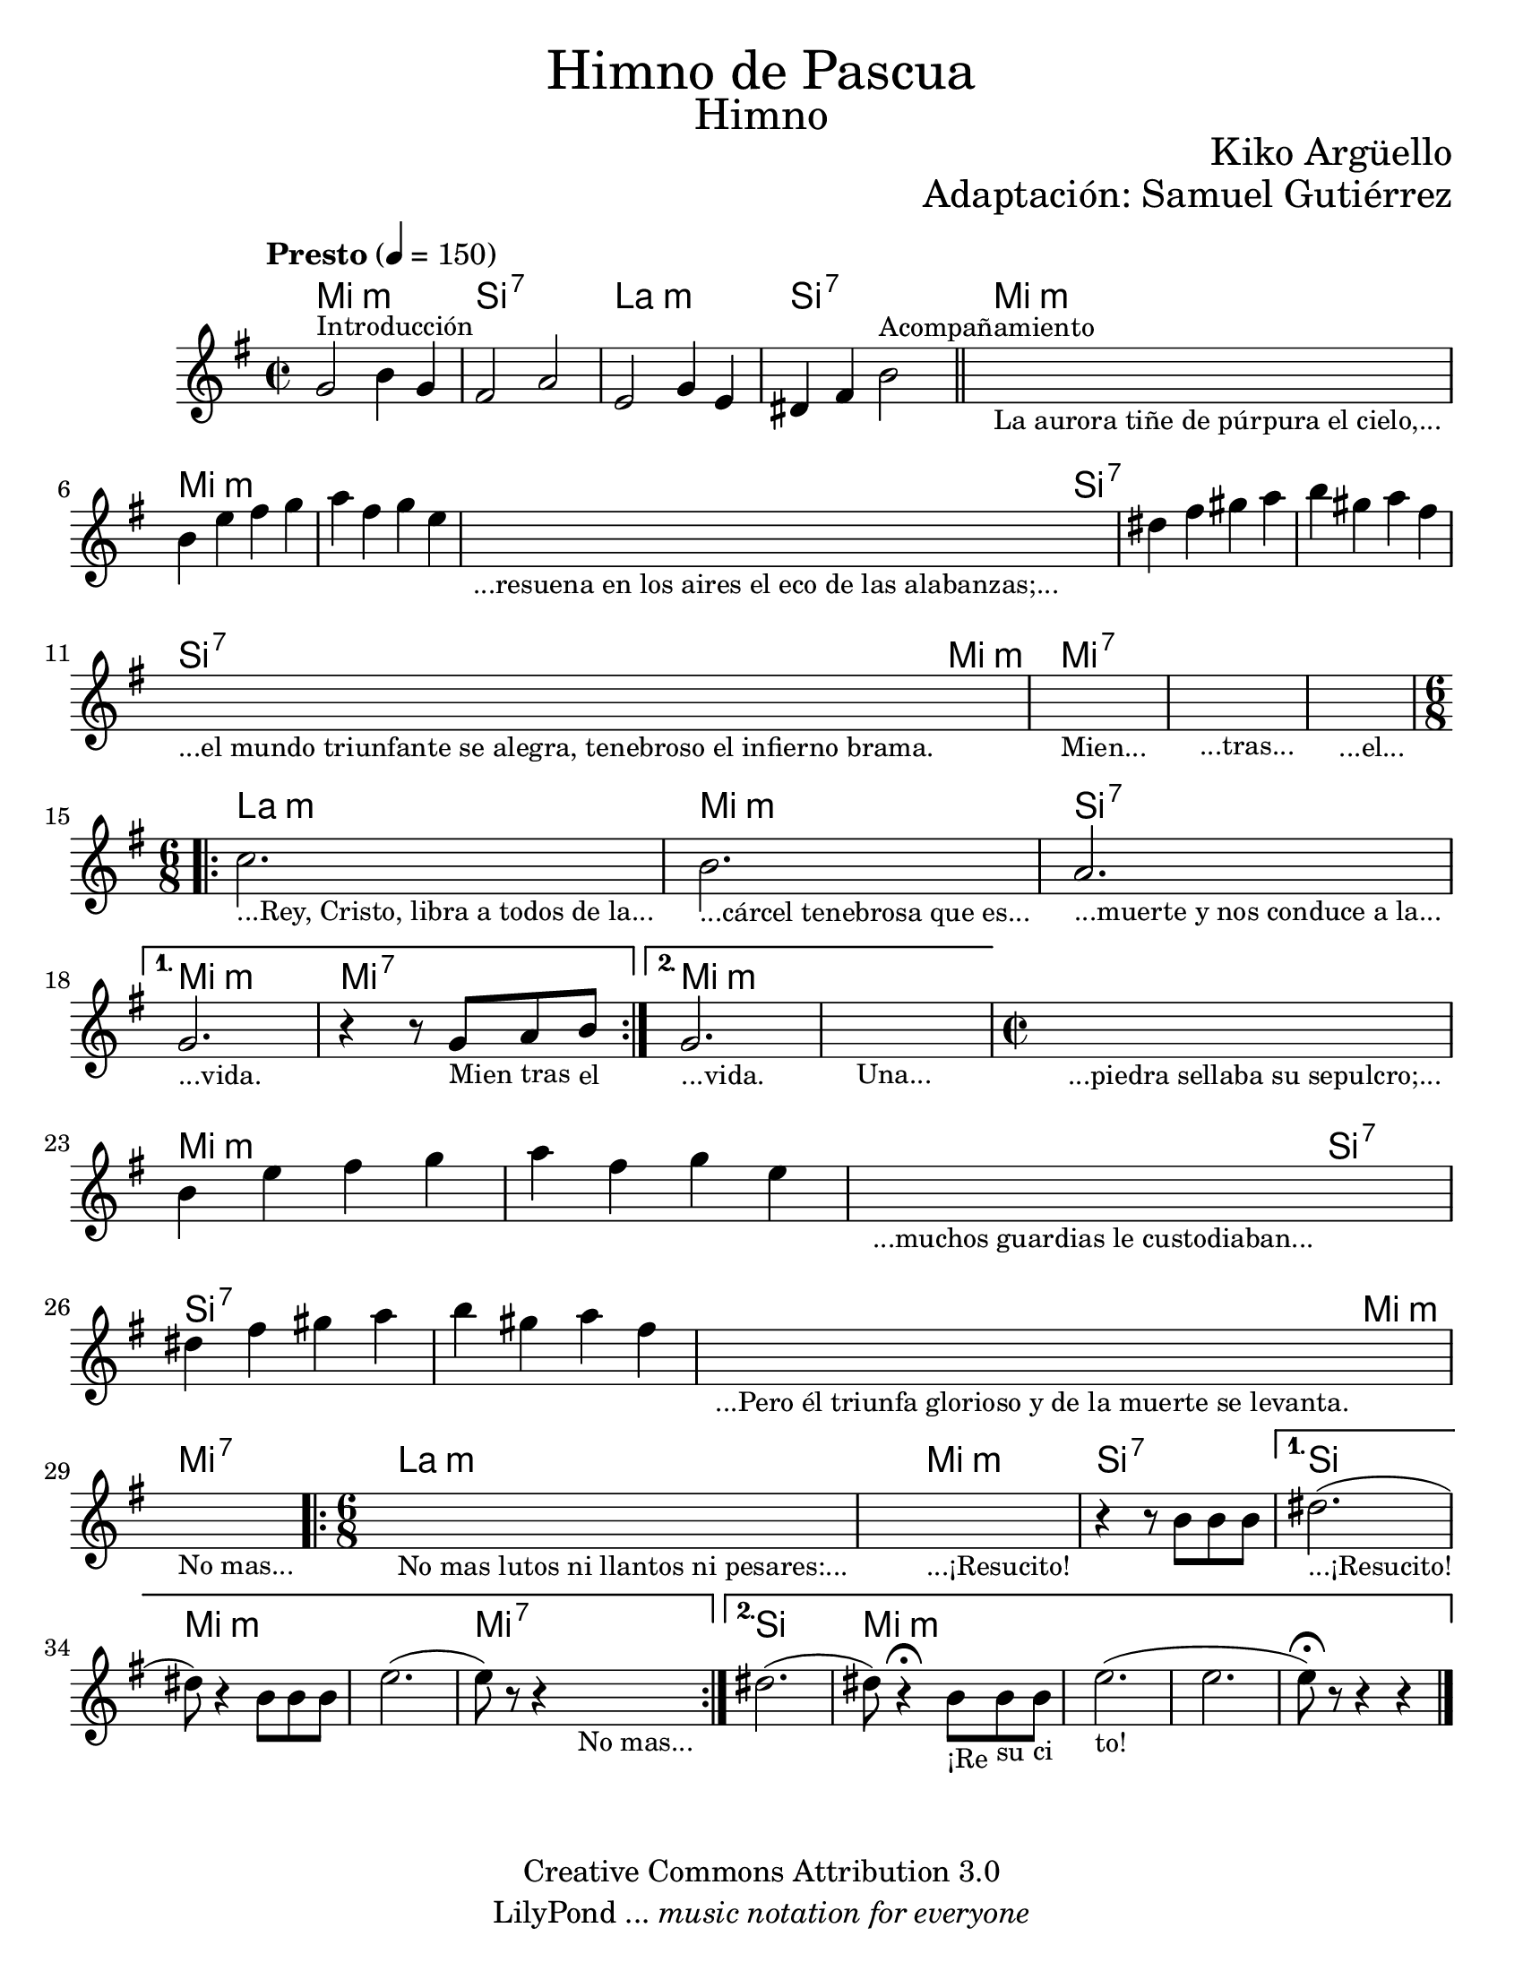 \language "espanol"
% Created on Wed Mar 02 13:55:24 CST 2011
% search.sam@

\version "2.16.0"

#(set-global-staff-size 22)

\markup { \fill-line { \center-column { \fontsize #5 "Himno de Pascua" \fontsize #3 "Himno" } } }
\markup { \fill-line { " " \fontsize #2 "Kiko Argüello" } }
\markup { \fill-line { "" \right-column { \fontsize #2 "Adaptación: Samuel Gutiérrez"  } } }

\header {
 	copyright = "Creative Commons Attribution 3.0"
 	tagline = \markup { \with-url #"http://lilypond.org/web/" { LilyPond ... \italic { music notation for everyone } } }
 	breakbefore = ##t 
}

piano = \new Staff {
  
  \set Staff.midiInstrument = #"church organ"
  \tempo "Presto" 4 = 150
  \clef treble
  \time 2/2
  \key mi \minor
  
  \relative do'' { 	
 % Type notes here 
	
  sol2^\markup { \small Introducción } si4 sol4 | %1
  fas2 la2 | %2
  mi2 sol4 mi4 | %3
  res4 fas4 si2^\markup { \small Acompañamiento } | %4
  \bar "||"
  \textLengthOn
  s1_\markup 
  \center-column { 
    \small "La aurora tiñe de púrpura el cielo,..."
  } |
  \textLengthOff
  si4 mi4 fas4 sol4 | %5
  la4 fas4 sol4 mi4 | %6
  \textLengthOn
  s1_\markup { 
    \center-column { 
      \small "...resuena en los aires el eco de las alabanzas;..."
    } 
  } |
  \textLengthOff
  res4 fas4 sols4 la4 | %7
  si4 sols4 la4 fas4 | %8
  \textLengthOn
  s1_\markup { 
    \center-column { 
      \small "...el mundo triunfante se alegra, tenebroso el infierno brama."
    } 
  } |
  s1_\markup { \center-column { \small "Mien..." } } |
  s1_\markup { \center-column { \small "...tras..." } } |
  s1_\markup { \center-column { \small "...el..." } } |
  \textLengthOff
  \time 6/8
  \repeat volta 2 {
     \textLengthOn
     do2._\markup { \center-column { \small "...Rey, Cristo, libra a todos de la..." } } |
     si2._\markup { \center-column { \small "...cárcel tenebrosa que es..." } } |
     la2._\markup { \center-column { \small "...muerte y nos conduce a la..." } } |
     \textLengthOff
  }
  \alternative {
    { 
      \textLengthOn
      sol2._\markup { \center-column { \small "...vida." } } |
      r4 r8
      sol8_\markup { \center-column { \small "Mien" } } 
      la8_\markup { \center-column { \small "tras" } } 
      si8_\markup { \center-column { \small "el" } } |
      \textLengthOff
    }
    { 
      \textLengthOn
      sol2._\markup { \center-column { \small "...vida." } } |
      s2._\markup { \center-column { \small "Una..." } } |
      \textLengthOff
    }
  }
  
  \time 2/2
  \textLengthOn
  s1_\markup 
  \center-column { 
    \small "...piedra sellaba su sepulcro;..."
  } |
  \textLengthOff
  si4 mi4 fas4 sol4 | %5
  la4 fas4 sol4 mi4 | %6
  \textLengthOn
  s1_\markup { 
    \center-column { 
      \small "...muchos guardias le custodiaban..."
    } 
  } |
  \textLengthOff
  res4 fas4 sols4 la4 | %7
  si4 sols4 la4 fas4 | %8
  \textLengthOn
  s1_\markup { 
    \center-column { 
      \small "...Pero él triunfa glorioso y de la muerte se levanta."
    } 
  } |
  s1_\markup { 
    \center-column { 
      \small "No mas..."
    } 
  } |
  \textLengthOff
  
  \time 6/8
  \repeat volta 2 {
    \textLengthOn
    s2._\markup { \small "No mas lutos ni llantos ni pesares:..." } |
    \textLengthOff
    \textLengthOn
    s2._\markup { 
      \center-column { \small "...¡Resucito!" } 
    } |
    \textLengthOff
    r4 r8 si,8[ si8 si8] | %9
  }
  \alternative {
    { 
      res2._\markup { \small "...¡Resucito!" }( | %10
      res8) r4 si8[ si8 si8] | %11
      mi2.( | %12
      mi8) r8 r4 
      \textLengthOn
      s4_\markup { \small "No mas..." }| %13
      \textLengthOff
    }
    {
      res2.( | %15
      res8) r4\fermata 
      \textLengthOn
      si8_\markup { \small "¡Re" }
      [ 
        si8_\markup { \small "su" } 
        si8_\markup { \small "ci" }
      ] | %16
      \textLengthOn
      mi2._\markup { \small "to!" }( | %17
      mi2. |
      mi8)\fermata r8 r4 r4 | %18
    }
  }
  \bar "|."
  }
}

armonia = \new ChordNames {
  
  \set chordChanges = ##t
  \italianChords
              
  \chordmode { 
    mi1:m si1:7 la1:m si1:7 
    mi1:m mi1:m mi1:m mi2:m
    si2:7 si1:7 si1:7 si2:7
    mi2:m mi1:7 mi1:7 mi1:7
    la2.:m mi2.:m si2.:7 
    mi2.:m mi2.:7 mi2.:m mi2.:m
    mi1:m mi1:m mi1:m mi2:m
    si2:7 si1:7 si1:7 si2:7
    mi2:m mi1:7 la2.:m
    mi2.:m si2.:7 si2. 
    mi2.:m mi2.:m mi2.:7
    si2. mi2.:m mi2.:m
  }
}

\score {
  <<
    \armonia
    \piano
  >>
  
  \midi {}
  \layout {}
}

\paper {
  #(set-paper-size "letter")
}

%{
convert-ly (GNU LilyPond) 2.16.2  convert-ly: Procesando «»...
Aplicando la conversión: 2.15.7, 2.15.9, 2.15.10, 2.15.16, 2.15.17,
2.15.18, 2.15.19, 2.15.20, 2.15.25, 2.15.32, 2.15.39, 2.15.40,
2.15.42, 2.15.43, 2.16.0
%}
